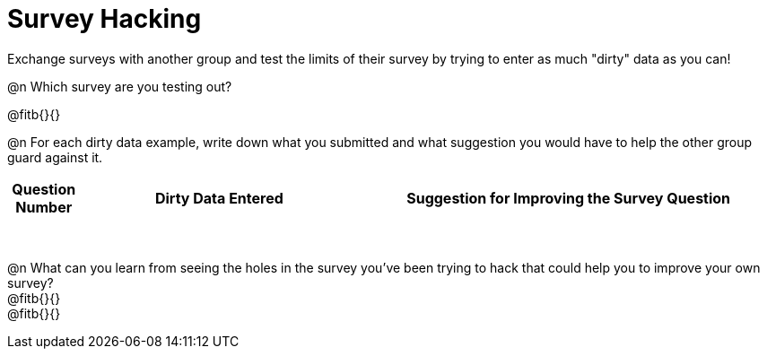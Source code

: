 = Survey Hacking

Exchange surveys with another group and test the limits of their survey by trying to enter as much "dirty" data as you can! 

@n Which survey are you testing out?

@fitb{}{}

@n For each dirty data example, write down what you submitted and what suggestion you would have to help the other group guard against it.

[.FillVerticalSpace, cols="1a,^4a,^6a", options="header"]
|===
| Question Number
| Dirty Data Entered
| Suggestion for Improving the Survey Question

|||

|||

|||

|||

|||

|||

|||

|||

|===

@n What can you learn from seeing the holes in the survey you've been trying to hack that could help you to improve your own survey? +
@fitb{}{} +
@fitb{}{}
